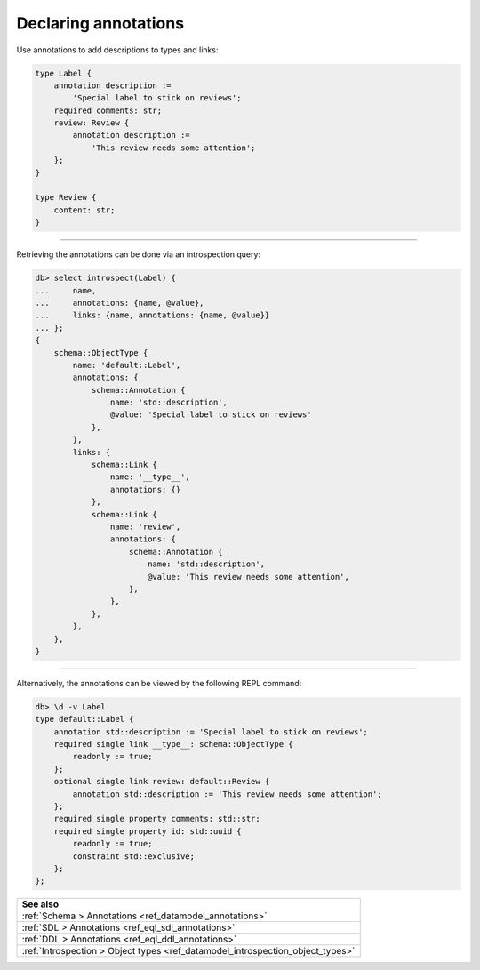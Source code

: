 .. _ref_cheatsheet_annotations:

Declaring annotations
=====================

Use annotations to add descriptions to types and links:

.. code-block:: sdl

    type Label {
        annotation description :=
            'Special label to stick on reviews';
        required comments: str;
        review: Review {
            annotation description :=
                'This review needs some attention';
        };
    }

    type Review {
        content: str;
    }


----------


Retrieving the annotations can be done via an introspection query:

.. code-block:: edgeql-repl

    db> select introspect(Label) {
    ...     name,
    ...     annotations: {name, @value},
    ...     links: {name, annotations: {name, @value}}
    ... };
    {
        schema::ObjectType {
            name: 'default::Label',
            annotations: {
                schema::Annotation {
                    name: 'std::description',
                    @value: 'Special label to stick on reviews'
                },
            },
            links: {
                schema::Link {
                    name: '__type__',
                    annotations: {}
                },
                schema::Link {
                    name: 'review',
                    annotations: {
                        schema::Annotation {
                            name: 'std::description',
                            @value: 'This review needs some attention',
                        },
                    },
                },
            },
        },
    }

----------


Alternatively, the annotations can be viewed by the following REPL
command:

.. code-block:: edgeql-repl

    db> \d -v Label
    type default::Label {
        annotation std::description := 'Special label to stick on reviews';
        required single link __type__: schema::ObjectType {
            readonly := true;
        };
        optional single link review: default::Review {
            annotation std::description := 'This review needs some attention';
        };
        required single property comments: std::str;
        required single property id: std::uuid {
            readonly := true;
            constraint std::exclusive;
        };
    };

.. list-table::
  :class: seealso

  * - **See also**
  * - :ref:`Schema > Annotations <ref_datamodel_annotations>`
  * - :ref:`SDL > Annotations <ref_eql_sdl_annotations>`
  * - :ref:`DDL > Annotations <ref_eql_ddl_annotations>`
  * - :ref:`Introspection > Object types
      <ref_datamodel_introspection_object_types>`
